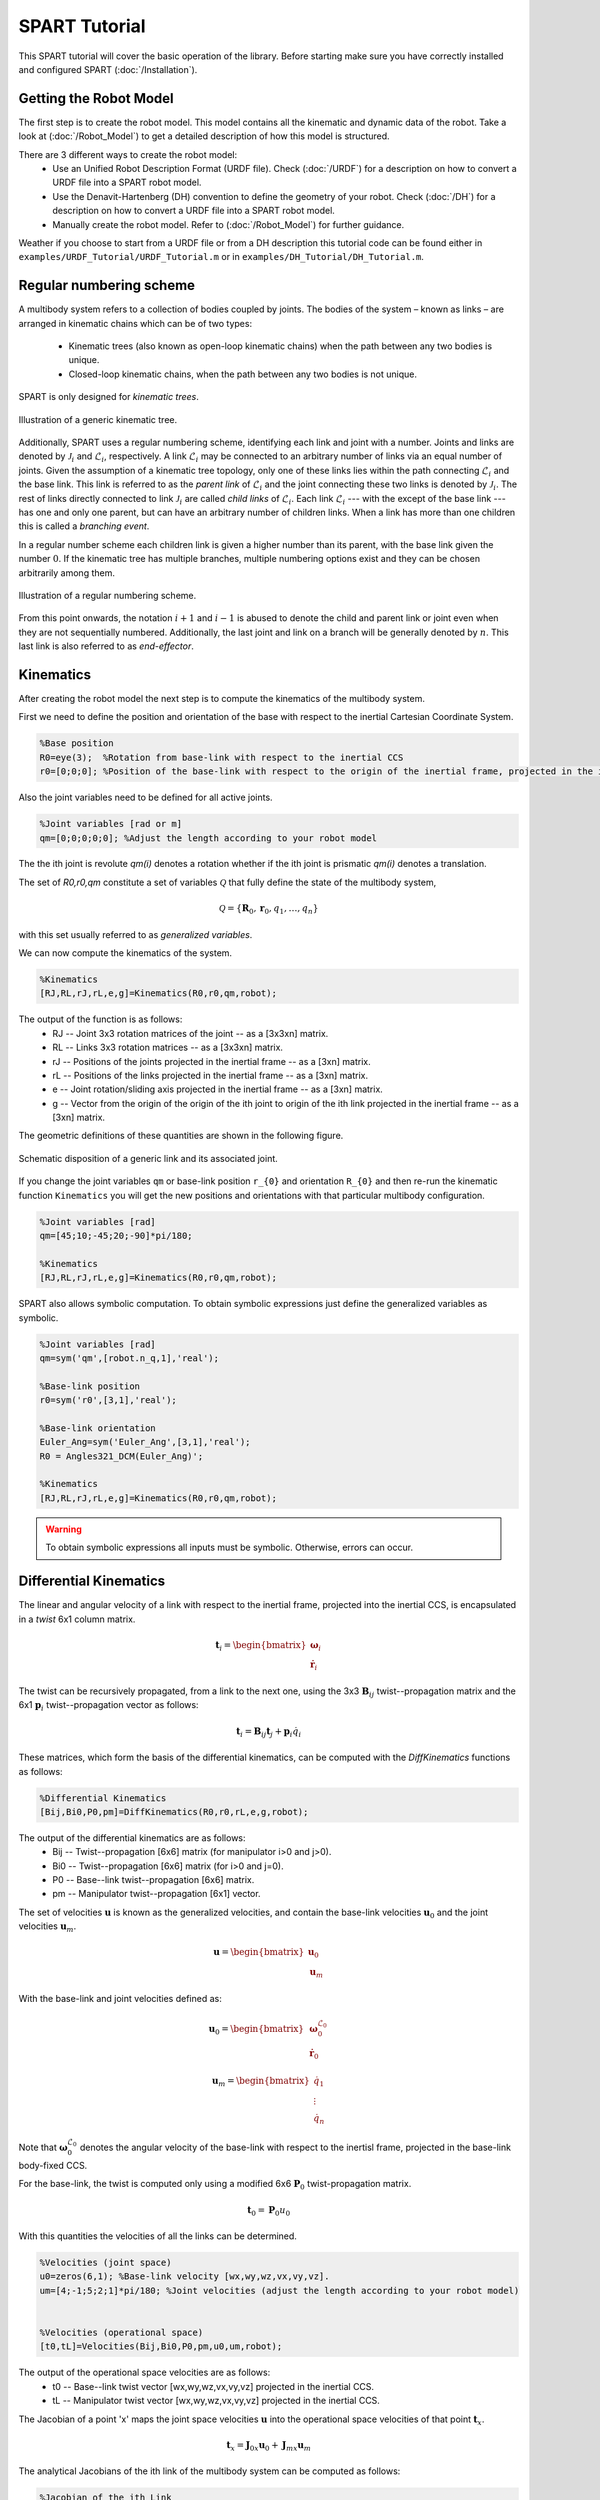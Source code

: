 ==============
SPART Tutorial
==============


This SPART tutorial will cover the basic operation of the library. Before starting make sure you have correctly installed and configured SPART (:doc:`/Installation`).

Getting the Robot Model
=======================

The first step is to create the robot model. This model contains all the kinematic and dynamic data of the robot. Take a look at (:doc:`/Robot_Model`) to get a detailed description of how this model is structured.

There are 3 different ways to create the robot model:
	* Use an Unified Robot Description Format (URDF file). Check (:doc:`/URDF`) for a description on how to convert a URDF file into a SPART robot model.
	* Use the Denavit-Hartenberg (DH) convention to define the geometry of your robot. Check (:doc:`/DH`) for a description on how to convert a URDF file into a SPART robot model.
	* Manually create the robot model. Refer to (:doc:`/Robot_Model`) for further guidance.

Weather if you choose to start from a URDF file or from a DH description this tutorial code can be found either in ``examples/URDF_Tutorial/URDF_Tutorial.m`` or in ``examples/DH_Tutorial/DH_Tutorial.m``.

Regular numbering scheme
========================

A multibody system refers to a collection of bodies coupled by joints. The bodies of the system – known as links – are arranged in kinematic
chains which can be of two types:
	* Kinematic trees (also known as open-loop kinematic chains) when the path between any two bodies is unique.
	* Closed-loop kinematic chains, when the path between any two bodies is not unique.

SPART is only designed for *kinematic trees*.

.. figure:: Figures/KinematicTree.png
   :scale: 50 %
   :align: center
   :alt: Illustration of a kinematic tree.

   Illustration of a generic kinematic tree.

Additionally, SPART uses a regular numbering scheme, identifying each link and joint with a number. Joints and links are denoted by :math:`\mathcal{J}_{i}` and :math:`\mathcal{L}_{i}`, respectively. A link :math:`\mathcal{L}_{i}` may be connected to an arbitrary number of links via an equal number of joints. Given the assumption of a kinematic tree topology, only one of these links lies within the path connecting :math:`\mathcal{L}_{i}` and the base link. This link is referred to as the *parent link* of :math:`\mathcal{L}_{i}` and the joint connecting these two links is denoted by :math:`\mathcal{J}_{i}`. The rest of links directly connected to link :math:`\mathcal{J}_{i}` are called *child links* of :math:`\mathcal{L}_{i}`. Each link :math:`\mathcal{L}_{i}` --- with the except of the base link --- has one and only one parent, but can have an arbitrary number of children links. When a link has more than one children this is called a *branching event*.

In a regular number scheme each children link is given a higher number than its parent, with the base link given the number :math:`0`. If the kinematic tree has multiple branches, multiple numbering options exist and they can be chosen arbitrarily among them.

.. figure:: Figures/RegularNumberingScheme.png
   :scale: 50 %
   :align: center
   :alt: Illustration of a regular numbering scheme.

   Illustration of a regular numbering scheme.

From this point onwards, the notation :math:`i+1` and :math:`i-1` is abused to denote the child and parent link or joint even when they are not sequentially numbered. Additionally, the last joint and link on a branch will be generally denoted by :math:`n`. This last link is also referred to as *end-effector*. 

Kinematics
==========

After creating the robot model the next step is to compute the kinematics of the multibody system.

First we need to define the position and orientation of the base with respect to the inertial Cartesian Coordinate System.

.. code-block:: matlab

	%Base position
	R0=eye(3);  %Rotation from base-link with respect to the inertial CCS
	r0=[0;0;0]; %Position of the base-link with respect to the origin of the inertial frame, projected in the inertial CCS

Also the joint variables need to be defined for all active joints.

.. code-block:: matlab

	%Joint variables [rad or m]
	qm=[0;0;0;0;0]; %Adjust the length according to your robot model

The the ith joint is revolute `qm(i)` denotes a rotation whether if the ith joint is prismatic `qm(i)` denotes a translation.

The set of `R0,r0,qm` constitute a set of variables :math:`\mathcal{Q}` that fully define the state of the multibody system,

.. math::

	\mathcal{Q}=\left\lbrace\mathbf{R}_{0},\mathbf{r}_{0},q_{1},\ldots,q_{n}\right\rbrace

with this set usually referred to as *generalized variables*.

We can now compute the kinematics of the system.

.. code-block:: matlab

	%Kinematics
	[RJ,RL,rJ,rL,e,g]=Kinematics(R0,r0,qm,robot);

The output of the function is as follows:
	* RJ -- Joint 3x3 rotation matrices of the joint  -- as a [3x3xn] matrix.
	* RL -- Links 3x3 rotation matrices -- as a [3x3xn] matrix.
	* rJ -- Positions of the joints projected in the inertial frame -- as a [3xn] matrix.
	* rL -- Positions of the links projected in the inertial frame -- as a [3xn] matrix.
	* e -- Joint rotation/sliding axis projected in the inertial frame -- as a [3xn] matrix.
	* g -- Vector from the origin of the origin of the ith joint to origin of the ith link projected in the inertial frame -- as a [3xn] matrix. 

The geometric definitions of these quantities are shown in the following figure.

.. figure:: Figures/KinematicsDef.png
   :scale: 50 %
   :align: center
   :alt: Definition of the kinematic quantities.

   Schematic disposition of a generic link and its associated joint.


If you change the joint variables ``qm`` or base-link position ``r_{0}`` and orientation ``R_{0}`` and then re-run the kinematic function ``Kinematics`` you will get the new positions and orientations with that particular multibody configuration.

.. code-block:: matlab

	%Joint variables [rad]
	qm=[45;10;-45;20;-90]*pi/180;

	%Kinematics
	[RJ,RL,rJ,rL,e,g]=Kinematics(R0,r0,qm,robot);

SPART also allows symbolic computation. To obtain symbolic expressions just define the generalized variables as symbolic.

.. code-block:: matlab

	%Joint variables [rad]
	qm=sym('qm',[robot.n_q,1],'real');

	%Base-link position
	r0=sym('r0',[3,1],'real');

	%Base-link orientation
	Euler_Ang=sym('Euler_Ang',[3,1],'real');
	R0 = Angles321_DCM(Euler_Ang)';

	%Kinematics
	[RJ,RL,rJ,rL,e,g]=Kinematics(R0,r0,qm,robot);

.. warning::
   To obtain symbolic expressions all inputs must be symbolic. Otherwise, errors can occur.

Differential Kinematics
=======================

The linear and angular velocity of a link with respect to the inertial frame, projected into the inertial CCS, is encapsulated in a *twist* 6x1 column matrix.

.. math::

	\mathbf{t}_{i}=\begin{bmatrix}\mathbf{\omega}_{i}\\ \dot{\mathbf{r}}_{i}\end{bmatrix}

The twist can be recursively propagated, from a link to the next one, using the 3x3 :math:`\mathbf{B}_{ij}` twist--propagation matrix and the 6x1 :math:`\mathbf{p}_{i}` twist--propagation vector as follows:

.. math::
	
	\mathbf{t}_{i}=\mathbf{B}_{ij}\mathbf{t}_{j}+\mathbf{p}_{i}\dot{q}_{i}




These matrices, which form the basis of the differential kinematics, can be computed with the `DiffKinematics` functions as follows:

.. code-block:: matlab

	%Differential Kinematics
	[Bij,Bi0,P0,pm]=DiffKinematics(R0,r0,rL,e,g,robot);

The output of the differential kinematics are as follows:
	* Bij -- Twist--propagation [6x6] matrix (for manipulator i>0 and j>0).
	* Bi0 -- Twist--propagation [6x6] matrix (for i>0 and j=0).
	* P0 -- Base--link twist--propagation [6x6] matrix.
	* pm -- Manipulator twist--propagation [6x1] vector.


The set of velocities :math:`\mathbf{u}` is known as the generalized velocities, and contain the base-link velocities :math:`\mathbf{u}_{0}` and the joint velocities :math:`\mathbf{u}_{m}`. 

.. math::

	\mathbf{u} = \begin{bmatrix}\mathbf{u}_{0} \\ \mathbf{u}_{m} \end{bmatrix}

With the base-link and joint velocities defined as:

.. math::

	\mathbf{u}_{0} = \begin{bmatrix}\mathbf{\omega}^{\mathcal{L}_{0}}_{0} \\ \dot{\mathbf{r}}_{0} \end{bmatrix}

	\mathbf{u}_{m} = \begin{bmatrix}\dot{q}_{1} \\ \vdots \\ \dot{q}_{n} \end{bmatrix}

Note that :math:`\mathbf{\omega}^{\mathcal{L}_{0}}_{0}` denotes the angular velocity of the base-link with respect to the inertisl frame, projected in the base-link body-fixed CCS.

For the base-link, the twist is computed only using a modified 6x6 :math:`\mathbf{P}_{0}` twist-propagation matrix.

.. math::
	
	\mathbf{t}_{0}=\mathbf{P}_{0}u_{0}


With this quantities the velocities of all the links can be determined.
	
.. code-block:: matlab

	%Velocities (joint space)
	u0=zeros(6,1); %Base-link velocity [wx,wy,wz,vx,vy,vz].
	um=[4;-1;5;2;1]*pi/180; %Joint velocities (adjust the length according to your robot model)


	%Velocities (operational space)
	[t0,tL]=Velocities(Bij,Bi0,P0,pm,u0,um,robot);

The output of the operational space velocities are as follows:
	* t0 -- Base--link twist vector [wx,wy,wz,vx,vy,vz] projected in the inertial CCS.
	* tL -- Manipulator twist vector [wx,wy,wz,vx,vy,vz] projected in the inertial CCS.

The Jacobian of a point 'x' maps the joint space velocities :math:`\mathbf{u}` into the operational space velocities of that point :math:`\mathbf{t}_{x}`.

.. math::
	
	\mathbf{t}_{x}=\mathbf{J}_{0x}\mathbf{u}_{0}+\mathbf{J}_{mx}\mathbf{u}_{m}

The analytical Jacobians of the ith link of the multibody system can be computed as follows:

.. code-block:: matlab

	%Jacobian of the ith Link
	[J0i, Jmi]=Jacob(rL(1:3,i),r0,rL,P0,pm,i,robot);

And to compute the Jacobian of a point 'x' in the ith link:

.. code-block:: matlab

	%Jacobian of the a point x in the ith link
	%rx is the position of the point, projected into the inertial CCS
	[J0x, Jmx]=Jacob(rx(1:3),r0,rL,P0,pm,i,robot);



Equations of Motion and Inertia Matrices
========================================

The generic equations of motion can be written as follows:

.. math::
	
	\mathbf{H}\left(\mathcal{Q}\right)\dot{\mathbf{u}}+C\left(\mathcal{Q},\mathbf{u}\right)\mathbf{u}=\mathbf{\tau}

with :math:`\mathbf{H}` being the Generalized Inertia Matrix (GIM), :math:`\mathbf{C}` the Convective Inertia Matrix (CIM) and :math:`\mathbf{\tau}` the generalized joint forces.

The contributions of the base-link and the manipulator can be made explicit when writing the equations of motion.

.. math::
	
	\left[\begin{array}{cc} \mathbf{H}_{0} & \mathbf{H}_{0m}\\ \mathbf{H}_{0m}^{T} & \mathbf{H}_{m} \end{array}\right]
	\left[\begin{array}{c} \dot{\mathbf{u}}_{0}\\ \dot{\mathbf{u}}_{m} \end{array}\right]+
	\left[\begin{array}{cc} \mathbf{C}_{0} & \mathbf{C}_{0m}\\ \mathbf{C}_{m0} & \mathbf{C}_{m} \end{array}\right]
	\left[\begin{array}{c} \mathbf{u}_{0}\\ \mathbf{u}_{m} \end{array}\right]=
	\left[\begin{array}{c} \mathbf{\tau}_{0}\\ \mathbf{\tau}_{m} \end{array}\right]

These inertia matrices are computes as follows.

.. code-block:: matlab

	%Inertias projected in inertial frame
	[I0,Im]=I_I(R0,RL,robot);
	%Mass Composite Body matrix
	[M0_tilde,Mm_tilde]=MCB(I0,Im,Bij,Bi0,robot);
	%Generalized Inertia matrix
	[H0, H0m, Hm] = GIM(M0_tilde,Mm_tilde,Bij,Bi0,P0,pm,robot);
	%Generalized Convective Inertia matrix
	[C0, C0m, Cm0, Cm] = CIM(t0,tL,I0,Im,M0_tilde,Mm_tilde,Bij,Bi0,P0,pm,robot);

Although the equations of motion can be used to solve the forward dynamic problem (determining the motion of the system given a set of applied forces :math:`\mathbf{\tau}\rightarrow\dot{\mathbf{u}}`) and the inverse dynamic problem (determining the forces required to produce a prescribe motion :math:`\dot{\mathbf{u}}\rightarrow\mathbf{\tau}`) there are more computationally efficient ways of doing so.

Forward Dynamics
================

To solve the forward dynamics you will need to specify the forces acting on the multibody system. There are two ways of specifying them. Choose the one that is easier for your particular application (or both of them simultaneously).

The joint forces :math:`\mathbf{\tau}` are the forces acting on the joints :math:`\mathbf{\tau}_{m}` (thus is a ``nx1`` column matrix) and also at the base-link :math:`\mathbf{\tau_{0}}` (thus a ``6x1`` column matrix). For :math:`\mathbf{\tau}_{0}`, as in the twist vector, the torques :math:`\mathbf{n}_{0}`, projected in the body-fixed CCS, come first and then come the forces :math:`\mathbf{f}_{0}`.

.. math::

	\mathbf{\tau}_{0}=\begin{bmatrix}\mathbf{n}^{\mathcal{L}_{0}}_{0}\\ \mathbf{f}_{0} \end{bmatrix}

Also, you can specify the wrenches :math:`\mathbf{w}` (torques and forces projected into the inertial CCS) that are applied at the center-of-mass of each link. Again these can be decomposed into base-link 6x1 wrenches :math:`\mathbf{w}_{0}` and manipulator ``6xn`` wrenches :math:`\mathbf{w}_{m}`.

.. math::

	\mathbf{w}_{i}=\begin{bmatrix}\mathbf{n}_{i}\\ \mathbf{f}_{i} \end{bmatrix}

Here is an example of how to define them:

.. code-block:: matlab

	%External forces
	wF0=zeros(6,1);
	wFm=zeros(6,data.n);

	%Joint torques
	tauq0=zeros(6,1);
	tauqm=zeros(robot.n_links,1);

After these forces are defined, a forward dynamic solver is available.

.. code-block:: matlab
	
	%Forward Dynamics
	[u0dot_FD,umdot_FD] = FD(tau0,taum,wF0,wFm,t0,tL,P0,pm,I0,Im,Bij,Bi0,u0,um,robot);


As an example, if you need to incorporate the weight of the links (with `z` being the vertical direction), set the wrenches as follows:

.. code-block:: matlab

	%Gravity
	g=9.8; %[m s-2]

	%External forces (includes gravity and assumes z is the vertical direction)
	wF0=zeros(6,1);
	wFm=zeros(6,robot.n_links);
	for i=1:robot.n_links
        wFm(6,i)=-robot.links(i).mass*g;
	end

Inverse Dynamics
================

For the inverse dynamics, the acceleration of the base-link and the joints need to be specified and then a function to compute the inverse dynamics is available.

.. code-block:: matlab
	
	%Accelerations
	u0dot=zeros(6,1);
	umdot=zeros(robot.n_q,1);

	%Accelerations
	[t0dot,tLdot]=Accelerations(t0,tL,P0,pm,Bi0,Bij,u0,um,u0dot,umdot,robot);

	%Inverse Dynamics - Flying base
	[tau0,taum] = ID(wF0,wFm,t0,tL,t0dot,tLdot,P0,pm,I0,Im,Bij,Bi0,robot);


If the base-link is left uncontrolled (floating-base case) and thus its acceleration is unknown a different routine is available.

.. code-block:: matlab
	
	%Accelerations
	umdot=zeros(robot.n_q,1);

	%Inverse Dynamics - Floating Base
	[taum_floating,u0dot_floating] = Floating_ID(wF0,wFm,Mm_tilde,H0,t0,tL,P0,pm,I0,Im,Bij,Bi0,u0,um,umdot,robot);


